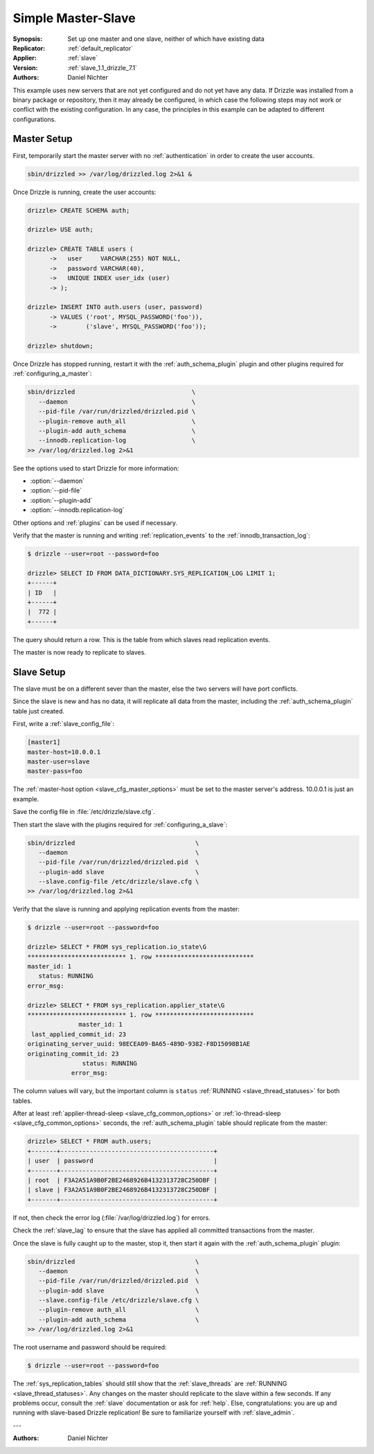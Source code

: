 .. program:: drizzled

.. _simple_master_slave_example:

Simple Master-Slave
===================

:Synopsis: Set up one master and one slave, neither of which have existing data
:Replicator: :ref:`default_replicator`
:Applier: :ref:`slave`
:Version: :ref:`slave_1.1_drizzle_7.1`
:Authors: Daniel Nichter

This example uses new servers that are not yet configured and do not yet have any data.  If Drizzle was installed from a binary package or repository, then it may already be configured, in which case the following steps may not work or conflict with the existing configuration.  In any case, the principles in this example can be adapted to different configurations.

Master Setup
------------

First, temporarily start the master server with no :ref:`authentication` in order to create the user accounts.

.. code-block:: bash

   sbin/drizzled >> /var/log/drizzled.log 2>&1 &

Once Drizzle is running, create the user accounts:

.. code-block:: mysql

   drizzle> CREATE SCHEMA auth;
   
   drizzle> USE auth;
   
   drizzle> CREATE TABLE users (
         ->   user     VARCHAR(255) NOT NULL,
         ->   password VARCHAR(40),
         ->   UNIQUE INDEX user_idx (user)
         -> );

   drizzle> INSERT INTO auth.users (user, password)
         -> VALUES ('root', MYSQL_PASSWORD('foo')),
         ->        ('slave', MYSQL_PASSWORD('foo'));

   drizzle> shutdown;

Once Drizzle has stopped running, restart it with the :ref:`auth_schema_plugin` plugin and other plugins required for :ref:`configuring_a_master`:

.. code-block:: bash

   sbin/drizzled                                \
      --daemon                                  \
      --pid-file /var/run/drizzled/drizzled.pid \
      --plugin-remove auth_all                  \
      --plugin-add auth_schema                  \
      --innodb.replication-log                  \
   >> /var/log/drizzled.log 2>&1

See the options used to start Drizzle for more information:

* :option:`--daemon`
* :option:`--pid-file`
* :option:`--plugin-add`
* :option:`--innodb.replication-log`

Other options and :ref:`plugins` can be used if necessary.

Verify that the master is running and writing :ref:`replication_events` to the :ref:`innodb_transaction_log`:

.. code-block:: mysql

   $ drizzle --user=root --password=foo

   drizzle> SELECT ID FROM DATA_DICTIONARY.SYS_REPLICATION_LOG LIMIT 1;
   +------+
   | ID   |
   +------+
   |  772 | 
   +------+

The query should return a row.  This is the table from which slaves read replication events.

The master is now ready to replicate to slaves.

Slave Setup
-----------

The slave must be on a different sever than the master, else the two servers will have port conflicts.

Since the slave is new and has no data, it will replicate all data from the master, including the :ref:`auth_schema_plugin` table just created.

First, write a :ref:`slave_config_file`:

.. code-block:: ini

   [master1]
   master-host=10.0.0.1
   master-user=slave
   master-pass=foo

The :ref:`master-host option <slave_cfg_master_options>` must be set to the master server's address.  10.0.0.1 is just an example.

Save the config file in :file:`/etc/drizzle/slave.cfg`.

Then start the slave with the plugins required for :ref:`configuring_a_slave`:

.. code-block:: bash

   sbin/drizzled                                 \
      --daemon                                   \
      --pid-file /var/run/drizzled/drizzled.pid  \
      --plugin-add slave                         \
      --slave.config-file /etc/drizzle/slave.cfg \
   >> /var/log/drizzled.log 2>&1

Verify that the slave is running and applying replication events from the master:

.. code-block:: mysql

   $ drizzle --user=root --password=foo

   drizzle> SELECT * FROM sys_replication.io_state\G
   *************************** 1. row ***************************
   master_id: 1
      status: RUNNING
   error_msg: 

   drizzle> SELECT * FROM sys_replication.applier_state\G
   *************************** 1. row ***************************
                 master_id: 1
    last_applied_commit_id: 23
   originating_server_uuid: 98ECEA09-BA65-489D-9382-F8D15098B1AE
   originating_commit_id: 23
                  status: RUNNING
               error_msg: 

The column values will vary, but the important column is ``status`` :ref:`RUNNING <slave_thread_statuses>` for both tables.

After at least :ref:`applier-thread-sleep <slave_cfg_common_options>` or :ref:`io-thread-sleep <slave_cfg_common_options>` seconds, the :ref:`auth_schema_plugin` table should replicate from the master:

.. code-block:: mysql

   drizzle> SELECT * FROM auth.users;
   +-------+------------------------------------------+
   | user  | password                                 |
   +-------+------------------------------------------+
   | root  | F3A2A51A9B0F2BE2468926B4132313728C250DBF | 
   | slave | F3A2A51A9B0F2BE2468926B4132313728C250DBF | 
   +-------+------------------------------------------+

If not, then check the error log (:file:`/var/log/drizzled.log`) for errors.

Check the :ref:`slave_lag` to ensure that the slave has applied all committed transactions from the master.

Once the slave is fully caught up to the master, stop it, then start it again with the :ref:`auth_schema_plugin` plugin:

.. code-block:: bash

   sbin/drizzled                                 \
      --daemon                                   \
      --pid-file /var/run/drizzled/drizzled.pid  \
      --plugin-add slave                         \
      --slave.config-file /etc/drizzle/slave.cfg \
      --plugin-remove auth_all                   \
      --plugin-add auth_schema                   \
   >> /var/log/drizzled.log 2>&1

The root username and password should be required:

.. code-block:: bash
 
   $ drizzle --user=root --password=foo

The :ref:`sys_replication_tables` should still show that the :ref:`slave_threads` are :ref:`RUNNING <slave_thread_statuses>`.  Any changes on the master should replicate to the slave within a few seconds.  If any problems occur, consult the :ref:`slave` documentation or ask for :ref:`help`.  Else, congratulations: you are up and running with slave-based Drizzle replication!  Be sure to familiarize yourself with :ref:`slave_admin`.

---

:Authors: Daniel Nichter
